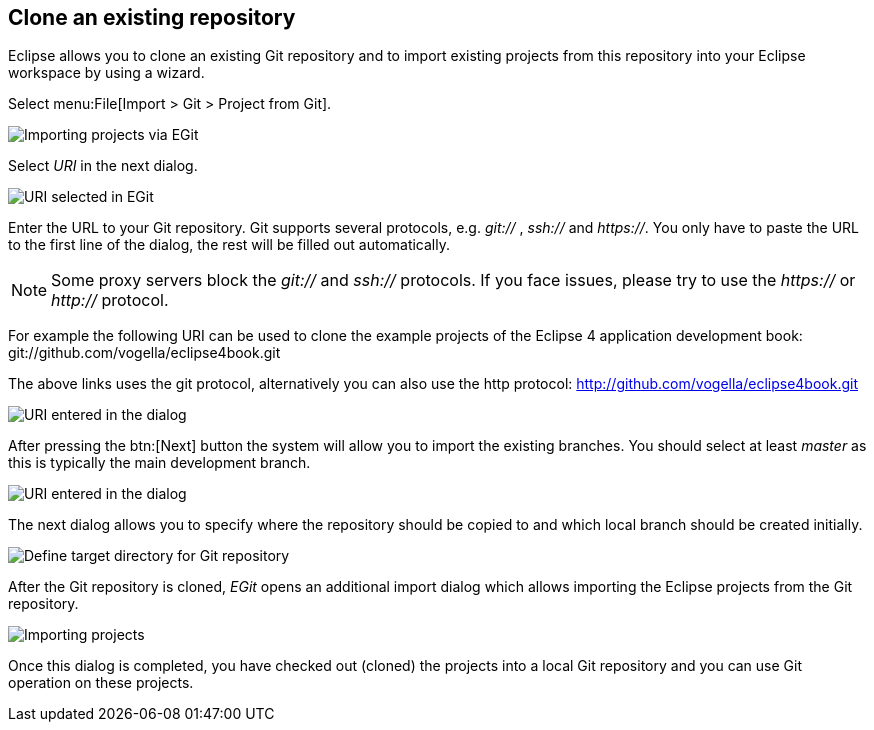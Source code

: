 == Clone an existing repository
(((Eclipse Git,clone repository)))
Eclipse
allows you to clone an existing Git repository and to
import existing
projects from this repository into your Eclipse
workspace by using a wizard.

Select menu:File[Import > Git > Project from Git].

image::egit_import08.png[Importing projects via EGit]

Select _URI_ in the next dialog.

image::egit_import09.png[URI selected in EGit]

Enter the URL to your Git repository. Git supports
several protocols,
e.g.
_git://_
,
_ssh://_
and
_https://_.
You only have to paste the URL to the first line of the dialog, the
rest will be filled out automatically.

NOTE: Some proxy servers block the
_git://_
and
_ssh://_
protocols. If you face issues, please try to use the
_https://_
or
_http://_
protocol.

For example the following URI
can be used to clone the example
projects of the Eclipse 4 application development book:
git://github.com/vogella/eclipse4book.git

The above links uses the git protocol, alternatively you can also
use the http protocol: http://github.com/vogella/eclipse4book.git

image::egit_import10.png[URI entered in the dialog]

After pressing the
btn:[Next]
button the system will allow you to import the
existing
branches. You
should select at least
_master_
as this is typically the main development branch.

image::egit_import20.png[URI entered in the dialog]

The next dialog allows you to specify where the repository
should
be
copied to and which local branch should be created initially.

image::egit_import30.png[Define target directory for Git repository]

After the Git repository is cloned,
_EGit_
opens an additional
import dialog which allows importing the Eclipse
projects from the
Git
repository.

image::egit_import40.png[Importing projects]

Once this dialog is completed, you have checked out (cloned) the
projects
into a local Git repository
and you can use Git
operation on
these
projects.

